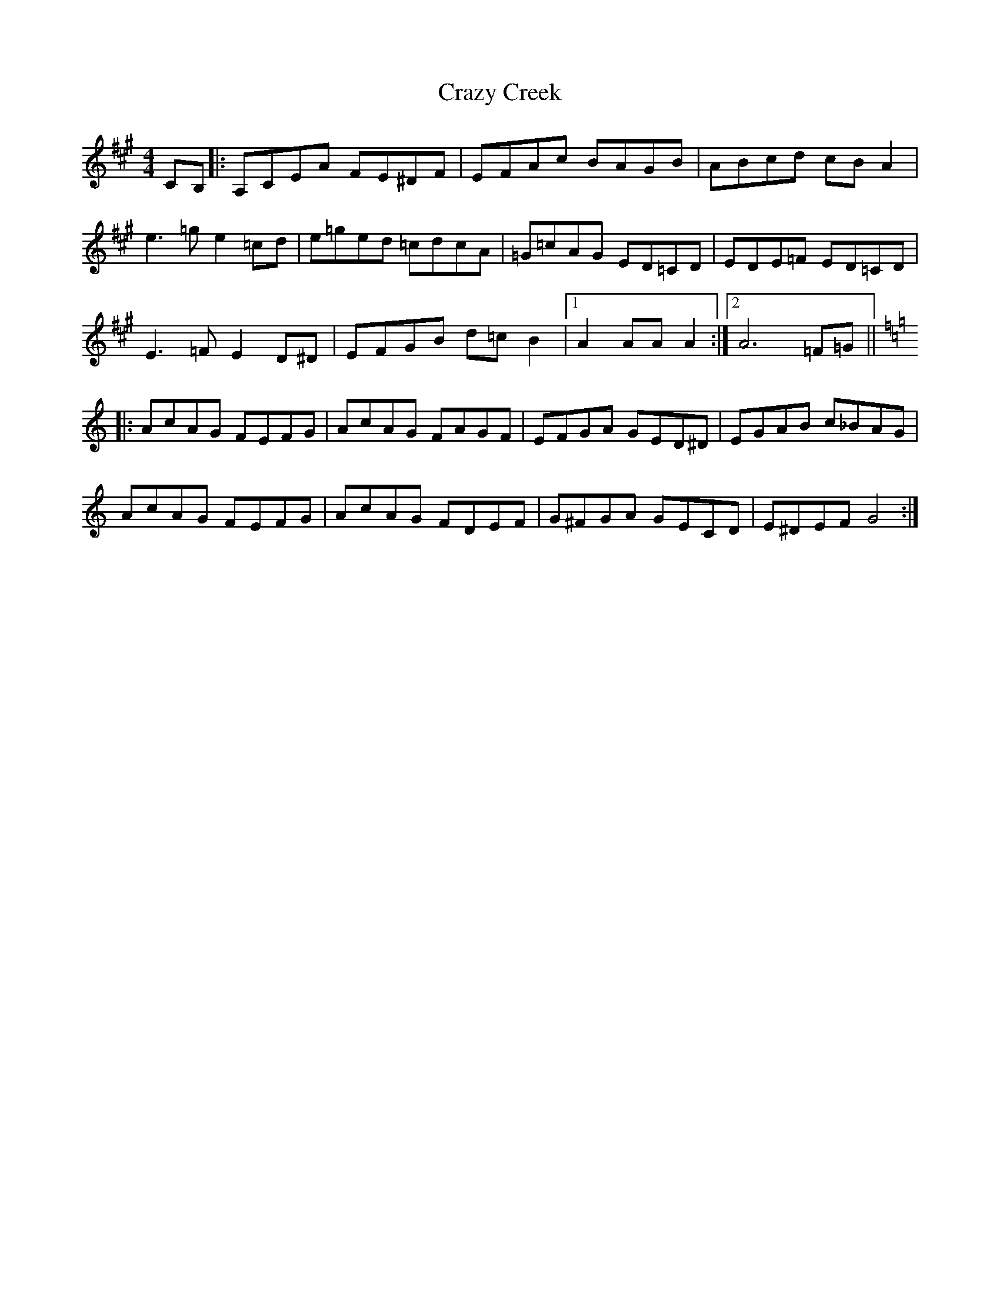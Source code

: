 X: 8485
T: Crazy Creek
R: reel
M: 4/4
K: Amajor
CB,|:A,CEA FE^DF|EFAc BAGB|ABcd cBA2|
e3=ge2=cd|e=ged =cdcA|=G=cAG ED=CD|EDE=F ED=CD|
E3=FE2D^D|EFGB d=c B2|1 A2AAA2:|2 A6=F=G||
K:C
|:AcAG FEFG|AcAG FAGF|EFGA GED^D|EGAB c_BAG|
AcAG FEFG|AcAG FDEF|G^FGA GECD|E^DEFG4:|

